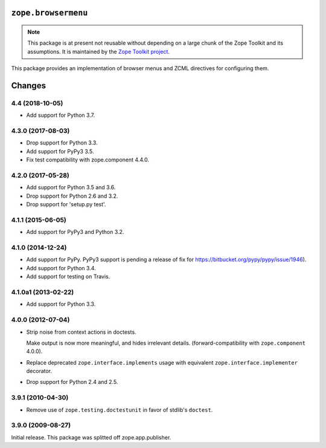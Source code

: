 ======================
 ``zope.browsermenu``
======================

.. image:: https://img.shields.io/pypi/v/zope.browsermenu.svg
        :target: https://pypi.python.org/pypi/zope.browsermenu/
        :alt: Latest release

.. image:: https://img.shields.io/pypi/pyversions/zope.browsermenu.svg
        :target: https://pypi.org/project/zope.browsermenu/
        :alt: Supported Python versions

.. image:: https://travis-ci.org/zopefoundation/zope.browsermenu.svg?branch=master
        :target: https://travis-ci.org/zopefoundation/zope.browsermenu

.. image:: https://coveralls.io/repos/github/zopefoundation/zope.browsermenu/badge.svg?branch=master
        :target: https://coveralls.io/github/zopefoundation/zope.browsermenu?branch=master

.. note::
   This package is at present not reusable without depending on a large
   chunk of the Zope Toolkit and its assumptions. It is maintained by the
   `Zope Toolkit project <http://docs.zope.org/zopetoolkit/>`_.

This package provides an implementation of browser menus and ZCML directives
for configuring them.


=========
 Changes
=========

4.4 (2018-10-05)
================

- Add support for Python 3.7.


4.3.0 (2017-08-03)
==================

- Drop support for Python 3.3.

- Add support for PyPy3 3.5.

- Fix test compatibility with zope.component 4.4.0.

4.2.0 (2017-05-28)
==================

- Add support for Python 3.5 and 3.6.

- Drop support for Python 2.6 and 3.2.

- Drop support for 'setup.py test'.

4.1.1 (2015-06-05)
==================

- Add support for PyPy3 and Python 3.2.

4.1.0 (2014-12-24)
==================

- Add support for PyPy.  PyPy3 support is pending a release of fix for
  https://bitbucket.org/pypy/pypy/issue/1946).

- Add support for Python 3.4.

- Add support for testing on Travis.

4.1.0a1 (2013-02-22)
====================

- Add support for Python 3.3.

4.0.0 (2012-07-04)
==================

- Strip noise from context actions in doctests.

  Make output is now more meaningful, and hides irrelevant details.
  (forward-compatibility with ``zope.component`` 4.0.0).

- Replace deprecated ``zope.interface.implements`` usage with equivalent
  ``zope.interface.implementer`` decorator.

- Drop support for Python 2.4 and 2.5.

3.9.1 (2010-04-30)
==================

- Remove use of ``zope.testing.doctestunit`` in favor of stdlib's ``doctest``.

3.9.0 (2009-08-27)
==================

Initial release. This package was splitted off zope.app.publisher.


